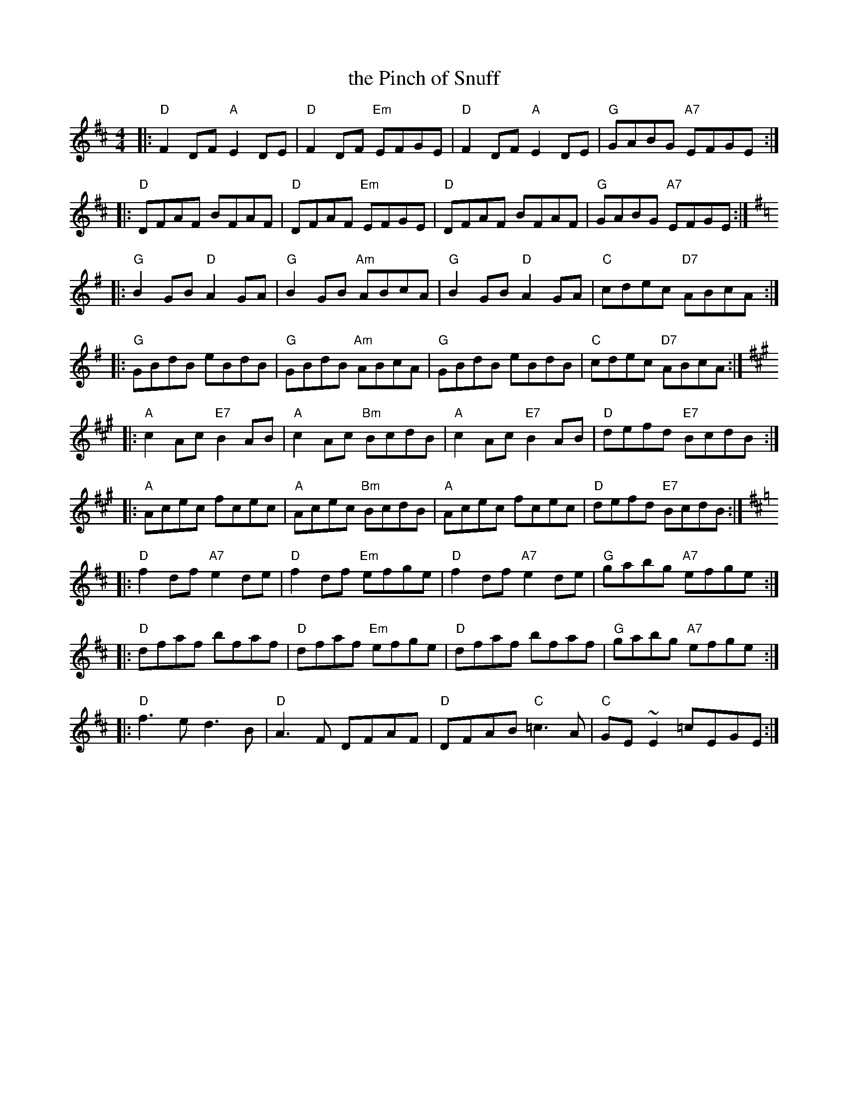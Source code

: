 X: 37
T: the Pinch of Snuff
R: reel
Z: 2012 John Chambers <jc@trillian.mit.edu>
B: "100 Essential Irish Session Tunes" 1995 Dave Mallinson, ed.
M: 4/4
L: 1/8
K: D
|: "D"F2DF "A"E2DE | "D"F2DF "Em"EFGE | "D"F2DF "A"E2DE | "G"GABG "A7"EFGE :|
|: "D"DFAF BFAF | "D"DFAF "Em"EFGE | "D"DFAF BFAF | "G"GABG "A7"EFGE :|[K:G]
|: "G"B2GB "D"A2GA | "G"B2GB "Am"ABcA | "G"B2GB "D"A2GA | "C"cdec "D7"ABcA :|
|: "G"GBdB eBdB | "G"GBdB "Am"ABcA | "G"GBdB eBdB | "C"cdec "D7"ABcA :|[K:A]
|: "A"c2Ac "E7"B2AB | "A"c2Ac "Bm"BcdB | "A"c2Ac "E7"B2AB | "D"defd "E7"BcdB :|
|: "A"Acec fcec | "A"Acec "Bm"BcdB | "A"Acec fcec | "D"defd "E7"BcdB :|[K:D]
|: "D"f2df "A7"e2de | "D"f2df "Em"efge | "D"f2df "A7"e2de | "G"gabg "A7"efge :|
|: "D"dfaf bfaf | "D"dfaf "Em"efge | "D"dfaf bfaf | "G"gabg "A7"efge :|
|: "D"f3e d3B | "D"A3F DFAF | "D"DFAB "C"=c3A | "C"GE~E2 =cEGE :|
